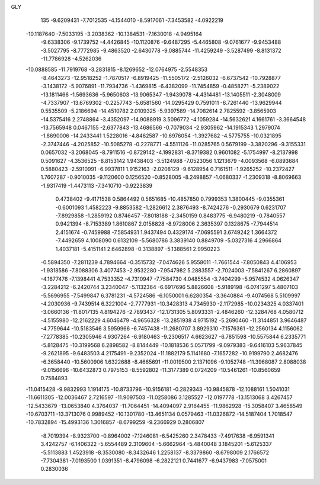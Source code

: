 GLY 
  135
  -9.6209431  -7.7012535  -4.1544010  -8.5917061  -7.3453582  -4.0922219
 -10.1187640  -7.5033195  -3.2038362 -10.1384531  -7.1630018  -4.9495164
  -9.6338306  -9.1739752  -4.4426845 -10.1120876  -9.6487295  -5.4465808
  -9.0761677  -9.9453488  -3.5027795  -8.7772985  -9.4863520  -2.6430778
  -9.0885744 -11.4259249  -3.5287499  -8.8131372 -11.7786928  -4.5262036
 -10.0888585 -11.7919768  -3.2831815  -8.1269652 -12.0764975  -2.5548353
  -8.4643273 -12.9518252  -1.7870517  -6.8919425 -11.5505172  -2.5126032
  -6.6737542 -10.7928877  -3.1438172  -5.9076891 -11.7934736  -1.4369815
  -6.4382099 -11.7454859  -0.4858271  -5.2389022 -13.1811466  -1.5693636
  -5.9650603 -13.9065347  -1.9439078  -4.4314481 -13.1405511  -2.3048009
  -4.7337907 -13.6769302  -0.2257743  -5.6581560 -14.0295429   0.7591011
  -6.7261440 -13.9629944   0.5535509  -5.2186694 -14.4510782   2.0109325
  -5.9397589 -14.7082614   2.7825592  -3.8565903 -14.5375416   2.2748864
  -3.4352097 -14.9088919   3.5096772  -4.1059284 -14.5632621   4.1661761
  -3.3664548 -13.7565948   0.0467155  -2.6377843 -13.4686566  -0.7079034
  -2.9305962 -14.1915343   1.2979074  -1.8690006 -14.2433441   1.5228016
  -4.8462587 -10.6976054  -1.3927682  -4.5775755 -10.0321895  -2.3747446
  -4.2025852 -10.5085278  -0.2278771  -4.5511126 -11.0285765   0.5679199
  -3.3820296  -9.3155331   0.0657032  -3.2068045  -8.7911516  -0.8729142
  -4.1992831  -8.3719382   0.9601082  -5.1754997  -8.2137998   0.5091627
  -4.3536525  -8.8153142   1.9438403  -3.5124988  -7.0523056   1.1213679
  -4.0093568  -6.0893684   0.5880423  -2.5910991  -6.9937811   1.9152163
  -2.0208129  -9.6128954   0.7161511  -1.9265252 -10.2372427   1.7607287
  -0.9010035  -9.1120600   0.1256520  -0.8528005  -8.2498857  -1.0680337
  -1.2309318  -8.8069663  -1.9317419  -1.4473113  -7.3410710  -0.9223839
   0.4738402  -9.4171538   0.5864492   0.5651685 -10.4857850   0.7999353
   1.3800445  -9.0355361  -0.6001093   1.4582223  -9.8853582  -1.2826612
   2.3876493  -8.7424276  -0.2930679   0.6231707  -7.8929858  -1.2859192
   0.8746457  -7.8018188  -2.3450159   0.8483775  -6.9480219  -0.7840557
   0.9421394  -8.7153389   1.8610867   2.0158828  -8.9728006   2.3635397
   0.1328675  -7.7944514   2.4151674  -0.7459988  -7.5854931   1.9437494
   0.4329174  -7.0695591   3.6749242   1.3664372  -7.4492659   4.1008090
   0.6132109  -5.5680786   3.3839140   0.8849709  -5.0327316   4.2966864
   1.4037181  -5.4151141   2.6462898  -0.3138897  -5.1388561   2.9950223
  -0.5894350  -7.2811239   4.7894664  -0.3515732  -7.0474626   5.9558011
  -1.7661544  -7.8050843   4.4106953  -1.9318586  -7.8088306   3.4077453
  -2.9532280  -7.9547982   5.2883557  -2.7024003  -7.5841267   6.2860897
  -4.1677476  -7.1398441   4.7533352  -4.7310947  -7.7584730   4.0485554
  -3.7404299  -5.9574532   4.0626347  -3.2284212  -6.2420744   3.2340047
  -5.1132364  -6.6917696   5.8826608  -5.9189198  -6.0741297   5.4807103
  -5.5696955  -7.5499847   6.3781231  -4.5724586  -6.1050001   6.6280354
  -3.3640884  -9.4074568   5.5109997  -4.2030936  -9.7439514   6.3221004
  -2.7777931 -10.3428313   4.7345930  -2.1172985 -10.0234325   4.0337401
  -3.0660136 -11.8017135   4.8194276  -2.7893437 -12.1731305   5.8093331
  -2.4846260 -12.3284768   4.0580712  -4.5155980 -12.2162229   4.6046479
  -4.9656328 -13.2851938   4.9715192  -5.2690460 -11.3144851   3.9646487
  -4.7759644 -10.5183546   3.5959966  -6.7457438 -11.2680707   3.8929310
  -7.1576361 -12.2560134   4.1156062  -7.2778385 -10.2305946   4.9307264
  -6.9180463  -9.2306517   4.6623627  -6.7851598 -10.5575844   6.2335771
  -5.8128475 -10.3199568   6.2898582  -8.8144449 -10.1818536   5.0571799
  -9.0979383  -9.6416103   5.9637845  -9.2621895  -9.6483503   4.2175491
  -9.2352024 -11.1882179   5.1141680  -7.1657282 -10.9199790   2.4682476
  -6.3658440 -10.5600906   1.6322688  -8.4665691 -11.0019500   2.1371096
  -9.1052748 -11.3968087   2.8088038  -9.0156696 -10.6432873   0.7975153
  -8.5592802 -11.3177389   0.0724209 -10.5461261 -10.8560659   0.7584893
 -11.0415428  -9.9832993   1.1914175 -10.8733796 -10.9156181  -0.2829343
 -10.9845878 -12.1088161   1.5041031 -11.6611305 -12.0036467   2.7216597
 -11.9097503 -11.0258086   3.1285527 -12.0197778 -13.1513068   3.4267457
 -12.5433679 -13.0653840   4.3764037 -11.7064451 -14.4094097   2.9164455
 -11.9862928 -15.3058407   3.4658549 -10.6703711 -13.3713076   0.9989452
 -10.1301780 -13.4651134   0.0579463 -11.0326872 -14.5187404   1.7018547
 -10.7832894 -15.4993136   1.3016857  -8.6799259  -9.2366929   0.2806807
  -8.7019394  -8.9323700  -0.8964002  -7.1246081  -6.5425260   2.3478433
  -7.4917638  -6.9591341   3.4242757  -6.1406322  -5.6554489   2.3109604
  -5.6662964  -5.4840048   3.1845201  -5.6125337  -5.5113883   1.4523918
  -8.3530080  -8.3432646   1.2258137  -8.3379860  -8.6798009   2.1766572
  -7.7304381  -7.0193500   1.0391351  -8.4796098  -6.2822121   0.7441677
  -6.9437983  -7.0575001   0.2830036
